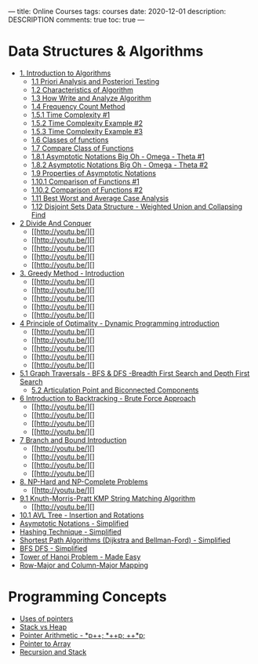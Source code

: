 ---
title: Online Courses
tags: courses
date: 2020-12-01
description: DESCRIPTION
comments: true
toc: true
---


* Data Structures & Algorithms
- [[https://www.youtube.com/watch?v=0IAPZzGSbME&list=PLDN4rrl48XKpZkf03iYFl-O29szjTrs_O&index=1][1. Introduction to Algorithms]]
  - [[https://www.youtube.com/watch?v=-JTq1BFBwmo&list=PLDN4rrl48XKpZkf03iYFl-O29szjTrs_O&index=2][1.1 Priori Analysis and Posteriori Testing]]
  - [[https://www.youtube.com/watch?v=FbYzBWdhMb0&list=PLDN4rrl48XKpZkf03iYFl-O29szjTrs_O&index=3][1.2 Characteristics of Algorithm]]
  - [[http://youtu.be/xGYsEqe9Vl0][1.3 How Write and Analyze Algorithm]]
  - [[http://youtu.be/1U3Uwct45IY][1.4 Frequency Count Method]]
  - [[http://youtu.be/9TlHvipP5yA][1.5.1 Time Complexity #1]]
  - [[http://youtu.be/9SgLBjXqwd4][1.5.2 Time Complexity Example #2]]
  - [[http://youtu.be/p1EnSvS3urU][1.5.3 Time Complexity Example #3]]
  - [[http://youtu.be/w7t4_JUUTeg][1.6 Classes of functions]]
  - [[http://youtu.be/5v-tKX2uRAk][1.7 Compare Class of Functions]]
  - [[http://youtu.be/A03oI0znAoc][1.8.1 Asymptotic Notations Big Oh - Omega - Theta #1]]
  - [[http://youtu.be/Nd0XDY-jVHs][1.8.2 Asymptotic Notations Big Oh - Omega - Theta #2]]
  - [[http://youtu.be/NI4OKSvGAgM][1.9 Properties of Asymptotic Notations]]
  - [[http://youtu.be/mwN18xfwNhk][1.10.1 Comparison of Functions #1]]
  - [[http://youtu.be/WlBBTSL0ZRc][1.10.2 Comparison of Functions #2]]
  - [[http://youtu.be/lj3E24nnPjI][1.11 Best Worst and Average Case Analysis]]
  - [[http://youtu.be/wU6udHRIkcc][1.12 Disjoint Sets Data Structure - Weighted Union and Collapsing Find]]

- [[http://youtu.be/2Rr2tW9zvRg][2 Divide And Conquer]]
  - [[http://youtu.be/][]
  - [[http://youtu.be/][]
  - [[http://youtu.be/][]
  - [[http://youtu.be/][]
  - [[http://youtu.be/][]
- [[http://youtu.be/ARvQcqJ_-NY][3. Greedy Method - Introduction]]
  - [[http://youtu.be/][]
  - [[http://youtu.be/][]
  - [[http://youtu.be/][]
  - [[http://youtu.be/][]
  - [[http://youtu.be/][]
- [[http://youtu.be/5dRGRueKU3M][4 Principle of Optimality - Dynamic Programming introduction]]
  - [[http://youtu.be/][]
  - [[http://youtu.be/][]
  - [[http://youtu.be/][]
  - [[http://youtu.be/][]
  - [[http://youtu.be/][]
- [[http://youtu.be/pcKY4hjDrxk][5.1 Graph Traversals - BFS & DFS -Breadth First Search and Depth First Search]]
  - [[http://youtu.be/jFZsDDB0-vo][5.2 Articulation Point and Biconnected Components]]
- [[http://youtu.be/DKCbsiDBN6c][6 Introduction to Backtracking - Brute Force Approach]]
  - [[http://youtu.be/][]
  - [[http://youtu.be/][]
  - [[http://youtu.be/][]
  - [[http://youtu.be/][]
- [[http://youtu.be/3RBNPc0_Q6g][7 Branch and Bound Introduction]]
  - [[http://youtu.be/][]
  - [[http://youtu.be/][]
  - [[http://youtu.be/][]
  - [[http://youtu.be/][]
- [[http://youtu.be/e2cF8a5aAhE][8. NP-Hard and NP-Complete Problems]]
  - [[http://youtu.be/][]
- [[http://youtu.be/V5-7GzOfADQ][9.1 Knuth-Morris-Pratt KMP String Matching Algorithm]]
  - [[http://youtu.be/][]
- [[http://youtu.be/jDM6_TnYIqE][10.1 AVL Tree - Insertion and Rotations]]
- [[http://youtu.be/ddsP7NecEBk][Asymptotic Notations - Simplified]]
- [[http://youtu.be/mFY0J5W8Udk][Hashing Technique - Simplified]]
- [[http://youtu.be/2raV0H9KqY8][Shortest Path Algorithms (Dijkstra and Bellman-Ford) - Simplified]]
- [[http://youtu.be/kyUpc_5705s][BFS DFS - Simplified]]
- [[http://youtu.be/q6RicK1FCUs][Tower of Hanoi Problem - Made Easy]]
- [[http://youtu.be/MJZd6uPi88E][Row-Major and Column-Major Mapping]]


* Programming Concepts
 - [[http://youtu.be/OqLt2GfX6jg][Uses of pointers]]
 - [[http://youtu.be/PdvGEI-P3-M][Stack vs Heap]]
 - [[http://youtu.be/uMGwjNuidZU][Pointer Arithmetic - *p++; *++p; ++*p;]]
 - [[http://youtu.be/868qXWoGS9E][Pointer to Array]]
 - [[http://youtu.be/ygK0YON10sQ][Recursion and Stack]]

